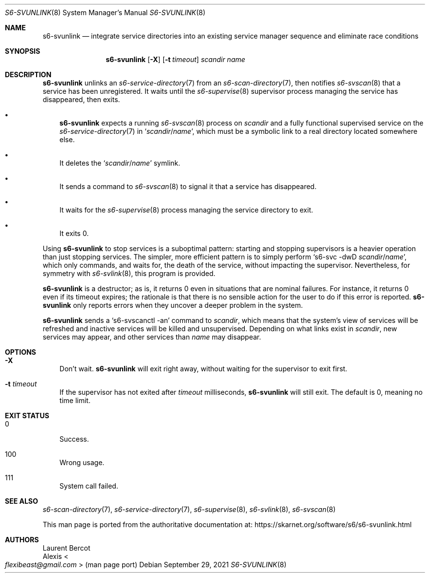 .Dd September 29, 2021
.Dt S6-SVUNLINK 8
.Os
.Sh NAME
.Nm s6-svunlink
.Nd integrate service directories into an existing service manager sequence and eliminate race conditions
.Sh SYNOPSIS
.Nm
.Op Fl X
.Op Fl t Ar timeout
.Ar scandir
.Ar name
.Sh DESCRIPTION
.Nm
unlinks an
.Xr s6-service-directory 7
from an
.Xr s6-scan-directory 7 ,
then notifies
.Xr s6-svscan 8
that a service has been unregistered.
It waits until the
.Xr s6-supervise 8
supervisor process managing the service has disappeared, then exits.
.Bl -bullet -width x
.It
.Nm
expects a running
.Xr s6-svscan 8
process on
.Ar scandir
and a fully functional supervised service on the
.Xr s6-service-directory 7
in
.Ql Ar scandir Ns / Ns Ar name ,
which must be a symbolic link to a real directory located somewhere
else.
.It
It deletes the
.Ql Ar scandir Ns / Ns Ar name
symlink.
.It
It sends a command to
.Xr s6-svscan 8
to signal it that a service has disappeared.
.It
It waits for the
.Xr s6-supervise 8
process managing the service directory to exit.
.It
It exits 0.
.El
.Pp
Using
.Nm
to stop services is a suboptimal pattern: starting and stopping
supervisors is a heavier operation than just stopping services.
The simpler, more efficient pattern is to simply perform
.Ql s6-svc -dwD Ar scandir Ns / Ns Ar name ,
which only commands, and waits for, the death of the service, without
impacting the supervisor.
Nevertheless, for symmetry with
.Xr s6-svlink 8 ,
this program is provided.
.Pp
.Nm
is a destructor; as is, it returns 0 even in situations that are
nominal failures.
For instance, it returns 0 even if its timeout expires; the rationale
is that there is no sensible action for the user to do if this error
is reported.
.Nm
only reports errors when they uncover a deeper problem in the system.
.Pp
.Nm
sends a
.Ql s6-svscanctl -an
command to
.Ar scandir ,
which means that the system's view of services will be refreshed and
inactive services will be killed and unsupervised.
Depending on what links exist in
.Ar scandir ,
new services may appear, and other services than
.Ar name
may disappear.
.Sh OPTIONS
.Bl -tag -width x
.It Fl X
Don't wait.
.Nm
will exit right away, without waiting for the supervisor to exit first.
.It Fl t Ar timeout
If the supervisor has not exited after
.Ar timeout
milliseconds,
.Nm
will still exit.
The default is 0, meaning no time limit.
.El
.Sh EXIT STATUS
.Bl -tag -width x
.It 0
Success.
.It 100
Wrong usage.
.It 111
System call failed.
.El
.Sh SEE ALSO
.Xr s6-scan-directory 7 ,
.Xr s6-service-directory 7 ,
.Xr s6-supervise 8 ,
.Xr s6-svlink 8 ,
.Xr s6-svscan 8
.Pp
This man page is ported from the authoritative documentation at:
.Lk https://skarnet.org/software/s6/s6-svunlink.html
.Sh AUTHORS
.An Laurent Bercot
.An Alexis Ao Mt flexibeast@gmail.com Ac (man page port)
